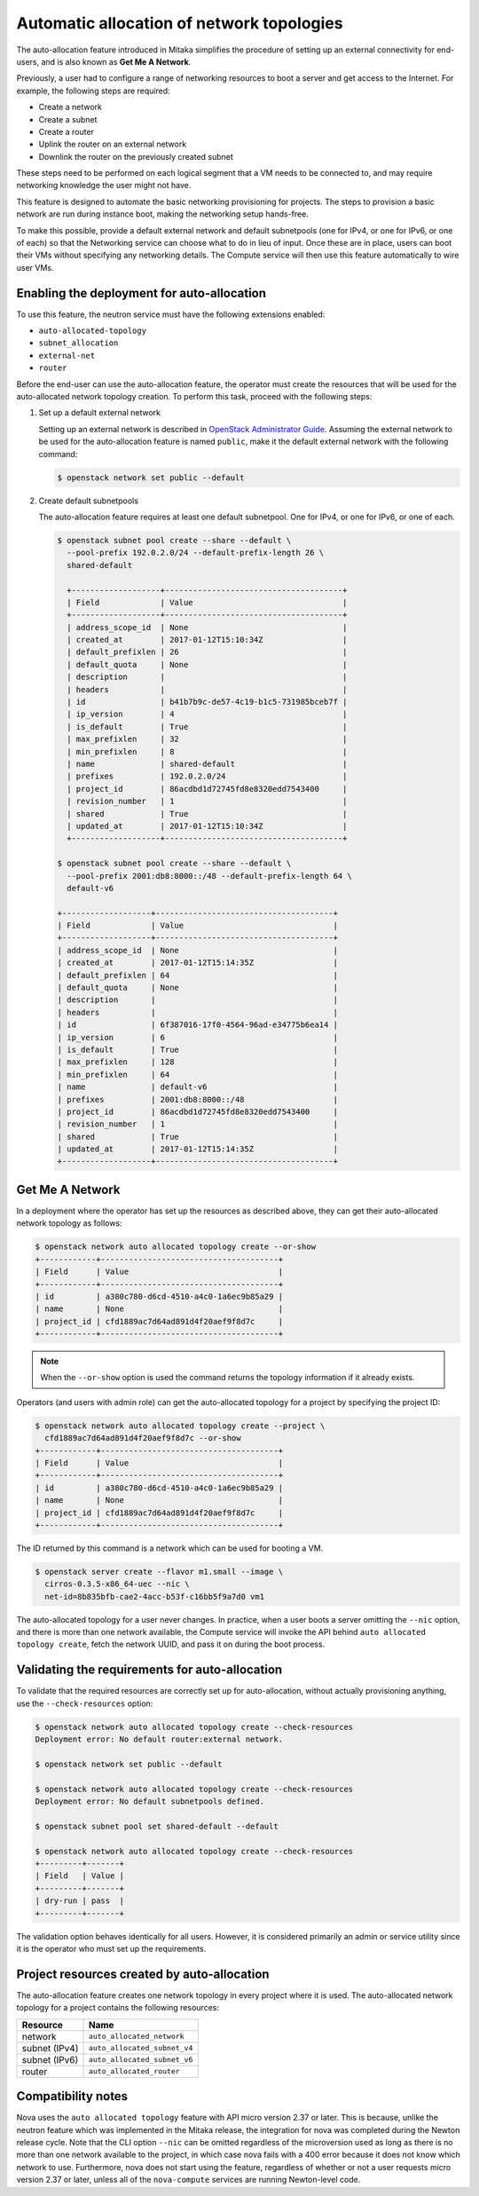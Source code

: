 .. _config-auto-allocation:

==========================================
Automatic allocation of network topologies
==========================================

The auto-allocation feature introduced in Mitaka simplifies the procedure of
setting up an external connectivity for end-users, and is also known as **Get
Me A Network**.

Previously, a user had to configure a range of networking resources to boot
a server and get access to the Internet. For example, the following steps
are required:

* Create a network
* Create a subnet
* Create a router
* Uplink the router on an external network
* Downlink the router on the previously created subnet

These steps need to be performed on each logical segment that a VM needs to
be connected to, and may require networking knowledge the user might not
have.

This feature is designed to automate the basic networking provisioning for
projects. The steps to provision a basic network are run during instance
boot, making the networking setup hands-free.

To make this possible, provide a default external network and default
subnetpools (one for IPv4, or one for IPv6, or one of each) so that the
Networking service can choose what to do in lieu of input. Once these are in
place, users can boot their VMs without specifying any networking details.
The Compute service will then use this feature automatically to wire user
VMs.

Enabling the deployment for auto-allocation
-------------------------------------------

To use this feature, the neutron service must have the following extensions
enabled:

* ``auto-allocated-topology``
* ``subnet_allocation``
* ``external-net``
* ``router``

Before the end-user can use the auto-allocation feature, the operator must
create the resources that will be used for the auto-allocated network
topology creation. To perform this task, proceed with the following steps:

#. Set up a default external network

   Setting up an external network is described in
   `OpenStack Administrator Guide
   <https://docs.openstack.org/admin-guide/networking-adv-features.html>`_.
   Assuming the external network to be used for the auto-allocation feature
   is named ``public``, make it the default external network
   with the following command:

   .. code-block:: console

      $ openstack network set public --default

#. Create default subnetpools

   The auto-allocation feature requires at least one default
   subnetpool. One for IPv4, or one for IPv6, or one of each.

   .. code-block:: console

      $ openstack subnet pool create --share --default \
        --pool-prefix 192.0.2.0/24 --default-prefix-length 26 \
        shared-default

        +-------------------+--------------------------------------+
        | Field             | Value                                |
        +-------------------+--------------------------------------+
        | address_scope_id  | None                                 |
        | created_at        | 2017-01-12T15:10:34Z                 |
        | default_prefixlen | 26                                   |
        | default_quota     | None                                 |
        | description       |                                      |
        | headers           |                                      |
        | id                | b41b7b9c-de57-4c19-b1c5-731985bceb7f |
        | ip_version        | 4                                    |
        | is_default        | True                                 |
        | max_prefixlen     | 32                                   |
        | min_prefixlen     | 8                                    |
        | name              | shared-default                       |
        | prefixes          | 192.0.2.0/24                         |
        | project_id        | 86acdbd1d72745fd8e8320edd7543400     |
        | revision_number   | 1                                    |
        | shared            | True                                 |
        | updated_at        | 2017-01-12T15:10:34Z                 |
        +-------------------+--------------------------------------+

      $ openstack subnet pool create --share --default \
        --pool-prefix 2001:db8:8000::/48 --default-prefix-length 64 \
        default-v6

      +-------------------+--------------------------------------+
      | Field             | Value                                |
      +-------------------+--------------------------------------+
      | address_scope_id  | None                                 |
      | created_at        | 2017-01-12T15:14:35Z                 |
      | default_prefixlen | 64                                   |
      | default_quota     | None                                 |
      | description       |                                      |
      | headers           |                                      |
      | id                | 6f387016-17f0-4564-96ad-e34775b6ea14 |
      | ip_version        | 6                                    |
      | is_default        | True                                 |
      | max_prefixlen     | 128                                  |
      | min_prefixlen     | 64                                   |
      | name              | default-v6                           |
      | prefixes          | 2001:db8:8000::/48                   |
      | project_id        | 86acdbd1d72745fd8e8320edd7543400     |
      | revision_number   | 1                                    |
      | shared            | True                                 |
      | updated_at        | 2017-01-12T15:14:35Z                 |
      +-------------------+--------------------------------------+

Get Me A Network
----------------

In a deployment where the operator has set up the resources as described above,
they can get their auto-allocated network topology as follows:

.. code-block:: console

   $ openstack network auto allocated topology create --or-show
   +------------+--------------------------------------+
   | Field      | Value                                |
   +------------+--------------------------------------+
   | id         | a380c780-d6cd-4510-a4c0-1a6ec9b85a29 |
   | name       | None                                 |
   | project_id | cfd1889ac7d64ad891d4f20aef9f8d7c     |
   +------------+--------------------------------------+

.. note::

    When the ``--or-show`` option is used the command returns the topology
    information if it already exists.

Operators (and users with admin role) can get the auto-allocated topology for a
project by specifying the project ID:

.. code-block:: console

   $ openstack network auto allocated topology create --project \
     cfd1889ac7d64ad891d4f20aef9f8d7c --or-show
   +------------+--------------------------------------+
   | Field      | Value                                |
   +------------+--------------------------------------+
   | id         | a380c780-d6cd-4510-a4c0-1a6ec9b85a29 |
   | name       | None                                 |
   | project_id | cfd1889ac7d64ad891d4f20aef9f8d7c     |
   +------------+--------------------------------------+

The ID returned by this command is a network which can be used for booting
a VM.

.. code-block:: console

   $ openstack server create --flavor m1.small --image \
     cirros-0.3.5-x86_64-uec --nic \
     net-id=8b835bfb-cae2-4acc-b53f-c16bb5f9a7d0 vm1

The auto-allocated topology for a user never changes. In practice, when a user
boots a server omitting the ``--nic`` option, and there is more than one
network available, the Compute service will invoke the API behind
``auto allocated topology create``, fetch the network UUID, and pass it on
during the boot process.

Validating the requirements for auto-allocation
-----------------------------------------------

To validate that the required resources are correctly set up for
auto-allocation, without actually provisioning anything, use
the ``--check-resources`` option:

.. code-block:: console

   $ openstack network auto allocated topology create --check-resources
   Deployment error: No default router:external network.

   $ openstack network set public --default

   $ openstack network auto allocated topology create --check-resources
   Deployment error: No default subnetpools defined.

   $ openstack subnet pool set shared-default --default

   $ openstack network auto allocated topology create --check-resources
   +---------+-------+
   | Field   | Value |
   +---------+-------+
   | dry-run | pass  |
   +---------+-------+

The validation option behaves identically for all users. However, it
is considered primarily an admin or service utility since it is the
operator who must set up the requirements.

Project resources created by auto-allocation
--------------------------------------------

The auto-allocation feature creates one network topology in every project
where it is used. The auto-allocated network topology for a project contains
the following resources:

+--------------------+------------------------------+
|Resource            |Name                          |
+====================+==============================+
|network             |``auto_allocated_network``    |
+--------------------+------------------------------+
|subnet (IPv4)       |``auto_allocated_subnet_v4``  |
+--------------------+------------------------------+
|subnet (IPv6)       |``auto_allocated_subnet_v6``  |
+--------------------+------------------------------+
|router              |``auto_allocated_router``     |
+--------------------+------------------------------+

Compatibility notes
-------------------

Nova uses the ``auto allocated topology`` feature with API micro
version 2.37 or later. This is because, unlike the neutron feature
which was implemented in the Mitaka release, the integration for
nova was completed during the Newton release cycle. Note that
the CLI option ``--nic`` can be omitted regardless of the microversion
used as long as there is no more than one network available to the
project, in which case nova fails with a 400 error because it
does not know which network to use. Furthermore, nova does not start
using the feature, regardless of whether or not a user requests
micro version 2.37 or later, unless all of the ``nova-compute``
services are running Newton-level code.
